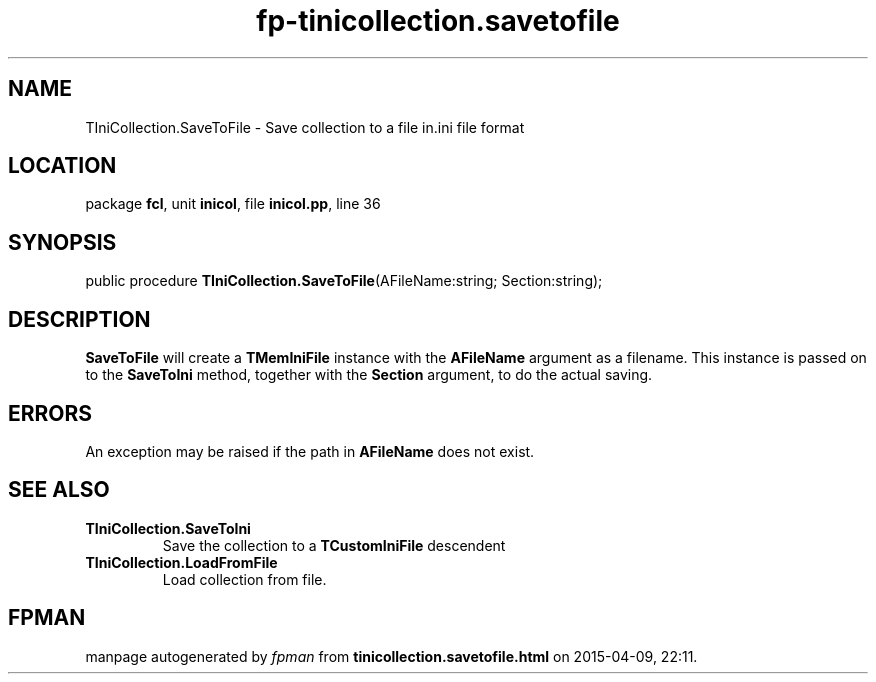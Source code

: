 .\" file autogenerated by fpman
.TH "fp-tinicollection.savetofile" 3 "2014-03-14" "fpman" "Free Pascal Programmer's Manual"
.SH NAME
TIniCollection.SaveToFile - Save collection to a file in.ini file format
.SH LOCATION
package \fBfcl\fR, unit \fBinicol\fR, file \fBinicol.pp\fR, line 36
.SH SYNOPSIS
public procedure \fBTIniCollection.SaveToFile\fR(AFileName:string; Section:string);
.SH DESCRIPTION
\fBSaveToFile\fR will create a \fBTMemIniFile\fR instance with the \fBAFileName\fR argument as a filename. This instance is passed on to the \fBSaveToIni\fR method, together with the \fBSection\fR argument, to do the actual saving.


.SH ERRORS
An exception may be raised if the path in \fBAFileName\fR does not exist.


.SH SEE ALSO
.TP
.B TIniCollection.SaveToIni
Save the collection to a \fBTCustomIniFile\fR descendent
.TP
.B TIniCollection.LoadFromFile
Load collection from file.

.SH FPMAN
manpage autogenerated by \fIfpman\fR from \fBtinicollection.savetofile.html\fR on 2015-04-09, 22:11.

